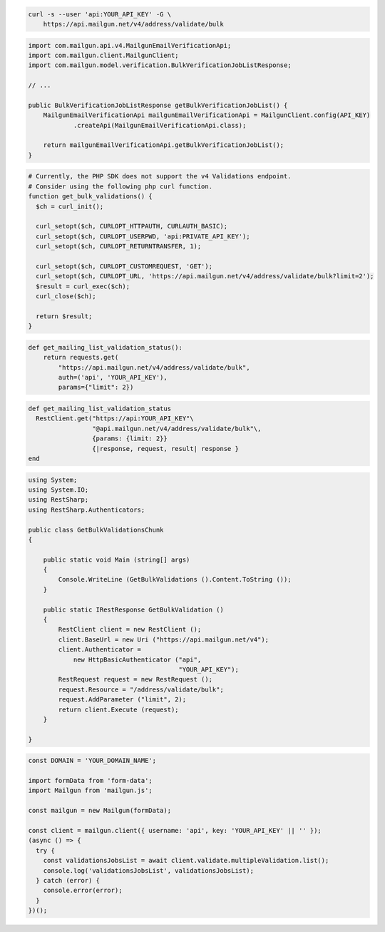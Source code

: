 
.. code-block:: bash

  curl -s --user 'api:YOUR_API_KEY' -G \
      https://api.mailgun.net/v4/address/validate/bulk

.. code-block:: java

    import com.mailgun.api.v4.MailgunEmailVerificationApi;
    import com.mailgun.client.MailgunClient;
    import com.mailgun.model.verification.BulkVerificationJobListResponse;

    // ...

    public BulkVerificationJobListResponse getBulkVerificationJobList() {
        MailgunEmailVerificationApi mailgunEmailVerificationApi = MailgunClient.config(API_KEY)
                .createApi(MailgunEmailVerificationApi.class);

        return mailgunEmailVerificationApi.getBulkVerificationJobList();
    }

.. code-block:: php

  # Currently, the PHP SDK does not support the v4 Validations endpoint.
  # Consider using the following php curl function.
  function get_bulk_validations() {
    $ch = curl_init();

    curl_setopt($ch, CURLOPT_HTTPAUTH, CURLAUTH_BASIC);
    curl_setopt($ch, CURLOPT_USERPWD, 'api:PRIVATE_API_KEY');
    curl_setopt($ch, CURLOPT_RETURNTRANSFER, 1);

    curl_setopt($ch, CURLOPT_CUSTOMREQUEST, 'GET');
    curl_setopt($ch, CURLOPT_URL, 'https://api.mailgun.net/v4/address/validate/bulk?limit=2');
    $result = curl_exec($ch);
    curl_close($ch);

    return $result;
  }

.. code-block:: py

 def get_mailing_list_validation_status():
     return requests.get(
         "https://api.mailgun.net/v4/address/validate/bulk",
         auth=('api', 'YOUR_API_KEY'),
         params={"limit": 2})

.. code-block:: rb

 def get_mailing_list_validation_status
   RestClient.get("https://api:YOUR_API_KEY"\
                  "@api.mailgun.net/v4/address/validate/bulk"\,
                  {params: {limit: 2}}
                  {|response, request, result| response }
 end

.. code-block:: csharp

 using System;
 using System.IO;
 using RestSharp;
 using RestSharp.Authenticators;

 public class GetBulkValidationsChunk
 {

     public static void Main (string[] args)
     {
         Console.WriteLine (GetBulkValidations ().Content.ToString ());
     }

     public static IRestResponse GetBulkValidation ()
     {
         RestClient client = new RestClient ();
         client.BaseUrl = new Uri ("https://api.mailgun.net/v4");
         client.Authenticator =
             new HttpBasicAuthenticator ("api",
                                         "YOUR_API_KEY");
         RestRequest request = new RestRequest ();
         request.Resource = "/address/validate/bulk";
         request.AddParameter ("limit", 2);
         return client.Execute (request);
     }

 }

.. code-block:: js

  const DOMAIN = 'YOUR_DOMAIN_NAME';

  import formData from 'form-data';
  import Mailgun from 'mailgun.js';

  const mailgun = new Mailgun(formData);

  const client = mailgun.client({ username: 'api', key: 'YOUR_API_KEY' || '' });
  (async () => {
    try {
      const validationsJobsList = await client.validate.multipleValidation.list();
      console.log('validationsJobsList', validationsJobsList);
    } catch (error) {
      console.error(error);
    }
  })();
